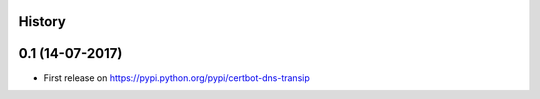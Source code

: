 .. :changelog:

History
-------

0.1 (14-07-2017)
---------------------

* First release on https://pypi.python.org/pypi/certbot-dns-transip

